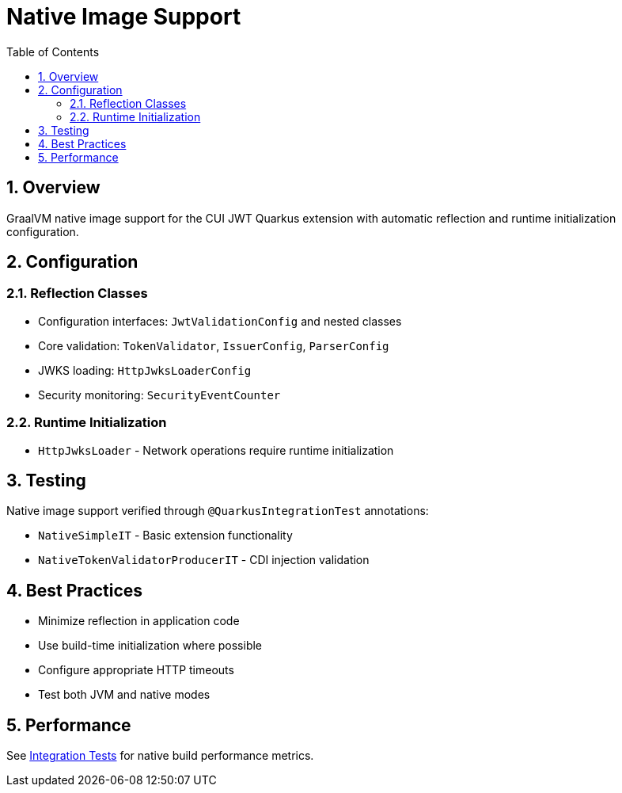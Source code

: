= Native Image Support
:toc:
:toclevels: 3
:sectnums:
:source-highlighter: highlightjs

== Overview

GraalVM native image support for the CUI JWT Quarkus extension with automatic reflection and runtime initialization configuration.

== Configuration

=== Reflection Classes

* Configuration interfaces: `JwtValidationConfig` and nested classes
* Core validation: `TokenValidator`, `IssuerConfig`, `ParserConfig`
* JWKS loading: `HttpJwksLoaderConfig`
* Security monitoring: `SecurityEventCounter`

=== Runtime Initialization

* `HttpJwksLoader` - Network operations require runtime initialization

== Testing

Native image support verified through `@QuarkusIntegrationTest` annotations:

* `NativeSimpleIT` - Basic extension functionality
* `NativeTokenValidatorProducerIT` - CDI injection validation

== Best Practices

* Minimize reflection in application code
* Use build-time initialization where possible
* Configure appropriate HTTP timeouts
* Test both JVM and native modes

== Performance

See xref:../cui-jwt-quarkus-integration-tests/README.adoc[Integration Tests] for native build performance metrics.